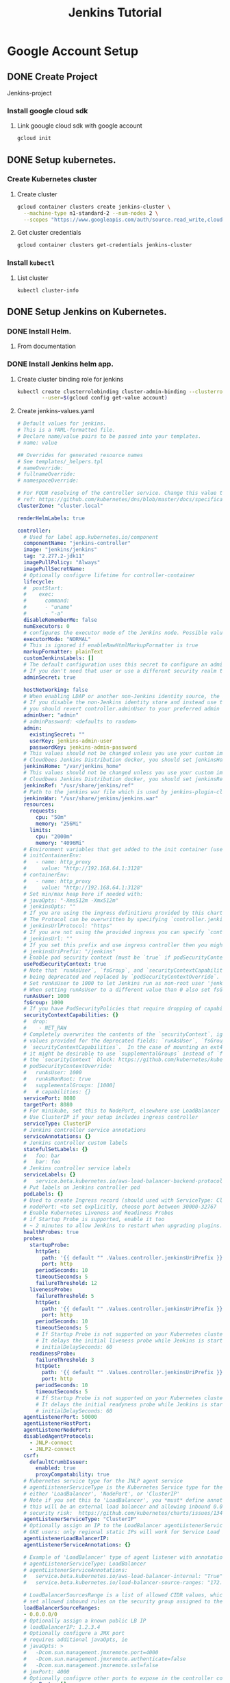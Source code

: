 #+TITLE: Jenkins Tutorial
* Google Account Setup
** DONE Create Project
Jenkins-project
*** Install google cloud sdk
**** Link goougle cloud sdk with google account
#+begin_src bash
gcloud init
#+end_src
** DONE Setup kubernetes.
*** Create Kubernetes cluster
**** Create cluster
#+begin_src bash
gcloud container clusters create jenkins-cluster \
  --machine-type n1-standard-2 --num-nodes 2 \
  --scopes "https://www.googleapis.com/auth/source.read_write,cloud-platform" \
#+end_src
**** Get cluster credentials

#+begin_src bash
gcloud container clusters get-credentials jenkins-cluster
#+end_src
*** Install =kubectl=
**** List cluster
#+begin_src bash
kubectl cluster-info
#+end_src

** DONE Setup Jenkins on Kubernetes.
*** DONE Install Helm.
**** From documentation
*** DONE Install Jenkins helm app.
**** Create cluster binding role for jenkins
#+begin_src bash
kubectl create clusterrolebinding cluster-admin-binding --clusterrole=cluster-admin \
        --user=$(gcloud config get-value account)
#+end_src
**** Create jenkins-values.yaml
#+begin_src yaml
# Default values for jenkins.
# This is a YAML-formatted file.
# Declare name/value pairs to be passed into your templates.
# name: value

## Overrides for generated resource names
# See templates/_helpers.tpl
# nameOverride:
# fullnameOverride:
# namespaceOverride:

# For FQDN resolving of the controller service. Change this value to match your existing configuration.
# ref: https://github.com/kubernetes/dns/blob/master/docs/specification.md
clusterZone: "cluster.local"

renderHelmLabels: true

controller:
  # Used for label app.kubernetes.io/component
  componentName: "jenkins-controller"
  image: "jenkins/jenkins"
  tag: "2.277.2-jdk11"
  imagePullPolicy: "Always"
  imagePullSecretName:
  # Optionally configure lifetime for controller-container
  lifecycle:
  #  postStart:
  #    exec:
  #      command:
  #      - "uname"
  #      - "-a"
  disableRememberMe: false
  numExecutors: 0
  # configures the executor mode of the Jenkins node. Possible values are: NORMAL or EXCLUSIVE
  executorMode: "NORMAL"
  # This is ignored if enableRawHtmlMarkupFormatter is true
  markupFormatter: plainText
  customJenkinsLabels: []
  # The default configuration uses this secret to configure an admin user
  # If you don't need that user or use a different security realm then you can disable it
  adminSecret: true

  hostNetworking: false
  # When enabling LDAP or another non-Jenkins identity source, the built-in admin account will no longer exist.
  # If you disable the non-Jenkins identity store and instead use the Jenkins internal one,
  # you should revert controller.adminUser to your preferred admin user:
  adminUser: "admin"
  # adminPassword: <defaults to random>
  admin:
    existingSecret: ""
    userKey: jenkins-admin-user
    passwordKey: jenkins-admin-password
  # This values should not be changed unless you use your custom image of jenkins or any devired from. If you want to use
  # Cloudbees Jenkins Distribution docker, you should set jenkinsHome: "/var/cloudbees-jenkins-distribution"
  jenkinsHome: "/var/jenkins_home"
  # This values should not be changed unless you use your custom image of jenkins or any devired from. If you want to use
  # Cloudbees Jenkins Distribution docker, you should set jenkinsRef: "/usr/share/cloudbees-jenkins-distribution/ref"
  jenkinsRef: "/usr/share/jenkins/ref"
  # Path to the jenkins war file which is used by jenkins-plugin-cli.
  jenkinsWar: "/usr/share/jenkins/jenkins.war"
  resources:
    requests:
      cpu: "50m"
      memory: "256Mi"
    limits:
      cpu: "2000m"
      memory: "4096Mi"
  # Environment variables that get added to the init container (useful for e.g. http_proxy)
  # initContainerEnv:
  #   - name: http_proxy
  #     value: "http://192.168.64.1:3128"
  # containerEnv:
  #   - name: http_proxy
  #     value: "http://192.168.64.1:3128"
  # Set min/max heap here if needed with:
  # javaOpts: "-Xms512m -Xmx512m"
  # jenkinsOpts: ""
  # If you are using the ingress definitions provided by this chart via the `controller.ingress` block the configured hostname will be the ingress hostname starting with `https://` or `http://` depending on the `tls` configuration.
  # The Protocol can be overwritten by specifying `controller.jenkinsUrlProtocol`.
  # jenkinsUrlProtocol: "https"
  # If you are not using the provided ingress you can specify `controller.jenkinsUrl` to change the url definition.
  # jenkinsUrl: ""
  # If you set this prefix and use ingress controller then you might want to set the ingress path below
  # jenkinsUriPrefix: "/jenkins"
  # Enable pod security context (must be `true` if podSecurityContextOverride, runAsUser or fsGroup are set)
  usePodSecurityContext: true
  # Note that `runAsUser`, `fsGroup`, and `securityContextCapabilities` are
  # being deprecated and replaced by `podSecurityContextOverride`.
  # Set runAsUser to 1000 to let Jenkins run as non-root user 'jenkins' which exists in 'jenkins/jenkins' docker image.
  # When setting runAsUser to a different value than 0 also set fsGroup to the same value:
  runAsUser: 1000
  fsGroup: 1000
  # If you have PodSecurityPolicies that require dropping of capabilities as suggested by CIS K8s benchmark, put them here
  securityContextCapabilities: {}
  #  drop:
  #    - NET_RAW
  # Completely overwrites the contents of the `securityContext`, ignoring the
  # values provided for the deprecated fields: `runAsUser`, `fsGroup`, and
  # `securityContextCapabilities`.  In the case of mounting an ext4 filesystem,
  # it might be desirable to use `supplementalGroups` instead of `fsGroup` in
  # the `securityContext` block: https://github.com/kubernetes/kubernetes/issues/67014#issuecomment-589915496
  # podSecurityContextOverride:
  #   runAsUser: 1000
  #   runAsNonRoot: true
  #   supplementalGroups: [1000]
  #   # capabilities: {}
  servicePort: 8080
  targetPort: 8080
  # For minikube, set this to NodePort, elsewhere use LoadBalancer
  # Use ClusterIP if your setup includes ingress controller
  serviceType: ClusterIP
  # Jenkins controller service annotations
  serviceAnnotations: {}
  # Jenkins controller custom labels
  statefulSetLabels: {}
  #   foo: bar
  #   bar: foo
  # Jenkins controller service labels
  serviceLabels: {}
  #   service.beta.kubernetes.io/aws-load-balancer-backend-protocol: https
  # Put labels on Jenkins controller pod
  podLabels: {}
  # Used to create Ingress record (should used with ServiceType: ClusterIP)
  # nodePort: <to set explicitly, choose port between 30000-32767
  # Enable Kubernetes Liveness and Readiness Probes
  # if Startup Probe is supported, enable it too
  # ~ 2 minutes to allow Jenkins to restart when upgrading plugins. Set ReadinessTimeout to be shorter than LivenessTimeout.
  healthProbes: true
  probes:
    startupProbe:
      httpGet:
        path: '{{ default "" .Values.controller.jenkinsUriPrefix }}/login'
        port: http
      periodSeconds: 10
      timeoutSeconds: 5
      failureThreshold: 12
    livenessProbe:
      failureThreshold: 5
      httpGet:
        path: '{{ default "" .Values.controller.jenkinsUriPrefix }}/login'
        port: http
      periodSeconds: 10
      timeoutSeconds: 5
      # If Startup Probe is not supported on your Kubernetes cluster, you might want to use "initialDelaySeconds" instead.
      # It delays the initial liveness probe while Jenkins is starting
      # initialDelaySeconds: 60
    readinessProbe:
      failureThreshold: 3
      httpGet:
        path: '{{ default "" .Values.controller.jenkinsUriPrefix }}/login'
        port: http
      periodSeconds: 10
      timeoutSeconds: 5
      # If Startup Probe is not supported on your Kubernetes cluster, you might want to use "initialDelaySeconds" instead.
      # It delays the initial readyness probe while Jenkins is starting
      # initialDelaySeconds: 60
  agentListenerPort: 50000
  agentListenerHostPort:
  agentListenerNodePort:
  disabledAgentProtocols:
    - JNLP-connect
    - JNLP2-connect
  csrf:
    defaultCrumbIssuer:
      enabled: true
      proxyCompatability: true
  # Kubernetes service type for the JNLP agent service
  # agentListenerServiceType is the Kubernetes Service type for the JNLP agent service,
  # either 'LoadBalancer', 'NodePort', or 'ClusterIP'
  # Note if you set this to 'LoadBalancer', you *must* define annotations to secure it. By default
  # this will be an external load balancer and allowing inbound 0.0.0.0/0, a HUGE
  # security risk:  https://github.com/kubernetes/charts/issues/1341
  agentListenerServiceType: "ClusterIP"
  # Optionally assign an IP to the LoadBalancer agentListenerService LoadBalancer
  # GKE users: only regional static IPs will work for Service Load balancer.
  agentListenerLoadBalancerIP:
  agentListenerServiceAnnotations: {}

  # Example of 'LoadBalancer' type of agent listener with annotations securing it
  # agentListenerServiceType: LoadBalancer
  # agentListenerServiceAnnotations:
  #   service.beta.kubernetes.io/aws-load-balancer-internal: "True"
  #   service.beta.kubernetes.io/load-balancer-source-ranges: "172.0.0.0/8, 10.0.0.0/8"

  # LoadBalancerSourcesRange is a list of allowed CIDR values, which are combined with ServicePort to
  # set allowed inbound rules on the security group assigned to the controller load balancer
  loadBalancerSourceRanges:
  - 0.0.0.0/0
  # Optionally assign a known public LB IP
  # loadBalancerIP: 1.2.3.4
  # Optionally configure a JMX port
  # requires additional javaOpts, ie
  # javaOpts: >
  #   -Dcom.sun.management.jmxremote.port=4000
  #   -Dcom.sun.management.jmxremote.authenticate=false
  #   -Dcom.sun.management.jmxremote.ssl=false
  # jmxPort: 4000
  # Optionally configure other ports to expose in the controller container
  extraPorts: []
  # - name: BuildInfoProxy
  #   port: 9000

  # List of plugins to be install during Jenkins controller start
  installPlugins:
    - kubernetes:1.29.2
    - workflow-aggregator:2.6
    - git:4.7.1
    - configuration-as-code:1.47

  # Set to false to download the minimum required version of all dependencies.
  installLatestPlugins: false

  # List of plugins to install in addition to those listed in controller.installPlugins
  additionalPlugins: []

  # Enable to initialize the Jenkins controller only once on initial installation.
  # Without this, whenever the controller gets restarted (Evicted, etc.) it will fetch plugin updates which has the potential to cause breakage.
  # Note that for this to work, `persistence.enabled` needs to be set to `true`
  initializeOnce: false

  # Enable to always override the installed plugins with the values of 'controller.installPlugins' on upgrade or redeployment.
  # overwritePlugins: true

  # Configures if plugins bundled with `controller.image` should be overwritten with the values of 'controller.installPlugins' on upgrade or redeployment.
  overwritePluginsFromImage: true

  # Enable HTML parsing using OWASP Markup Formatter Plugin (antisamy-markup-formatter), useful with ghprb plugin.
  # The plugin is not installed by default, please update controller.installPlugins.
  enableRawHtmlMarkupFormatter: false
  # Used to approve a list of groovy functions in pipelines used the script-security plugin. Can be viewed under /scriptApproval
  scriptApproval: []
  #  - "method groovy.json.JsonSlurperClassic parseText java.lang.String"
  #  - "new groovy.json.JsonSlurperClassic"
  # List of groovy init scripts to be executed during Jenkins controller start
  initScripts: []
  #  - |
  #    print 'adding global pipeline libraries, register properties, bootstrap jobs...'

  additionalSecrets: []
  #  - name: nameOfSecret
  #    value: secretText

  # Below is the implementation of Jenkins Configuration as Code.  Add a key under configScripts for each configuration area,
  # where each corresponds to a plugin or section of the UI.  Each key (prior to | character) is just a label, and can be any value.
  # Keys are only used to give the section a meaningful name.  The only restriction is they may only contain RFC 1123 \ DNS label
  # characters: lowercase letters, numbers, and hyphens.  The keys become the name of a configuration yaml file on the controller in
  # /var/jenkins_home/casc_configs (by default) and will be processed by the Configuration as Code Plugin.  The lines after each |
  # become the content of the configuration yaml file.  The first line after this is a JCasC root element, eg jenkins, credentials,
  # etc.  Best reference is https://<jenkins_url>/configuration-as-code/reference.  The example below creates a welcome message:
  JCasC:
    defaultConfig: true
    configScripts: {}
    #  welcome-message: |
    #    jenkins:
    #      systemMessage: Welcome to our CI\CD server.  This Jenkins is configured and managed 'as code'.
    # Ignored if securityRealm is defined in controller.JCasC.configScripts and
    # ignored if controller.enableXmlConfig=true as controller.securityRealm takes precedence
    securityRealm: |-
      local:
        allowsSignup: false
        enableCaptcha: false
        users:
        - id: "${chart-admin-username}"
          name: "Jenkins Admin"
          password: "${chart-admin-password}"
    # Ignored if authorizationStrategy is defined in controller.JCasC.configScripts
    authorizationStrategy: |-
      loggedInUsersCanDoAnything:
        allowAnonymousRead: false
  # Optionally specify additional init-containers
  customInitContainers: []
  # - name: custom-init
  #   image: "alpine:3.7"
  #   imagePullPolicy: Always
  #   command: [ "uname", "-a" ]

  sidecars:
    configAutoReload:
      # If enabled: true, Jenkins Configuration as Code will be reloaded on-the-fly without a reboot.  If false or not-specified,
      # jcasc changes will cause a reboot and will only be applied at the subsequent start-up.  Auto-reload uses the
      # http://<jenkins_url>/reload-configuration-as-code endpoint to reapply config when changes to the configScripts are detected.
      enabled: true
      image: kiwigrid/k8s-sidecar:0.1.275
      imagePullPolicy: IfNotPresent
      resources: {}
        #   limits:
        #     cpu: 100m
        #     memory: 100Mi
        #   requests:
        #     cpu: 50m
        #     memory: 50Mi
      # How many connection-related errors to retry on
      reqRetryConnect: 10
      # env:
      #   - name: REQ_TIMEOUT
      #     value: "30"
      # SSH port value can be set to any unused TCP port.  The default, 1044, is a non-standard SSH port that has been chosen at random.
      # Is only used to reload jcasc config from the sidecar container running in the Jenkins controller pod.
      # This TCP port will not be open in the pod (unless you specifically configure this), so Jenkins will not be
      # accessible via SSH from outside of the pod.  Note if you use non-root pod privileges (runAsUser & fsGroup),
      # this must be > 1024:
      sshTcpPort: 1044
      # folder in the pod that should hold the collected dashboards:
      folder: "/var/jenkins_home/casc_configs"
      # If specified, the sidecar will search for JCasC config-maps inside this namespace.
      # Otherwise the namespace in which the sidecar is running will be used.
      # It's also possible to specify ALL to search in all namespaces:
      # searchNamespace:

    # Allows you to inject additional/other sidecars
    other: []
    ## The example below runs the client for https://smee.io as sidecar container next to Jenkins,
    ## that allows to trigger build behind a secure firewall.
    ## https://jenkins.io/blog/2019/01/07/webhook-firewalls/#triggering-builds-with-webhooks-behind-a-secure-firewall
    ##
    ## Note: To use it you should go to https://smee.io/new and update the url to the generete one.
    # - name: smee
    #   image: docker.io/twalter/smee-client:1.0.2
    #   args: ["--port", "{{ .Values.controller.servicePort }}", "--path", "/github-webhook/", "--url", "https://smee.io/new"]
    #   resources:
    #     limits:
    #       cpu: 50m
    #       memory: 128Mi
    #     requests:
    #       cpu: 10m
    #       memory: 32Mi
  # Name of the Kubernetes scheduler to use
  schedulerName: ""
  # Node labels and tolerations for pod assignment
  # ref: https://kubernetes.io/docs/concepts/configuration/assign-pod-node/#nodeselector
  # ref: https://kubernetes.io/docs/concepts/configuration/assign-pod-node/#taints-and-tolerations-beta-feature
  nodeSelector: {}

  terminationGracePeriodSeconds:

  tolerations: []

  affinity: {}
  # Leverage a priorityClass to ensure your pods survive resource shortages
  # ref: https://kubernetes.io/docs/concepts/configuration/pod-priority-preemption/
  priorityClassName:

  podAnnotations: {}
  # Add StatefulSet annotations
  statefulSetAnnotations: {}

  # StatefulSet updateStrategy
  # ref: https://kubernetes.io/docs/concepts/workloads/controllers/statefulset/#update-strategies
  updateStrategy: {}

  ingress:
    enabled: false
    # Override for the default paths that map requests to the backend
    paths: []
    # - backend:
    #     serviceName: ssl-redirect
    #     servicePort: use-annotation
    # - backend:
    #     serviceName: >-
    #       {{ template "jenkins.fullname" . }}
    #     # Don't use string here, use only integer value!
    #     servicePort: 8080
    # For Kubernetes v1.14+, use 'networking.k8s.io/v1beta1'
    # For Kubernetes v1.19+, use 'networking.k8s.io/v1'
    apiVersion: "extensions/v1beta1"
    labels: {}
    annotations: {}
    # kubernetes.io/ingress.class: nginx
    # kubernetes.io/tls-acme: "true"
    # Set this path to jenkinsUriPrefix above or use annotations to rewrite path
    # path: "/jenkins"
    # configures the hostname e.g. jenkins.example.com
    hostName:
    tls:
    # - secretName: jenkins.cluster.local
    #   hosts:
    #     - jenkins.cluster.local

  # often you want to have your controller all locked down and private
  # but you still want to get webhooks from your SCM
  # A secondary ingress will let you expose different urls
  # with a differnt configuration
  secondaryingress:
    enabled: false
    # paths you want forwarded to the backend
    # ex /github-webhook
    paths: []
    # For Kubernetes v1.14+, use 'networking.k8s.io/v1beta1'
    # For Kubernetes v1.19+, use 'networking.k8s.io/v1'
    apiVersion: "extensions/v1beta1"
    labels: {}
    annotations: {}
    # kubernetes.io/ingress.class: nginx
    # kubernetes.io/tls-acme: "true"
    # configures the hostname e.g. jenkins-external.example.com
    hostName:
    tls:
    # - secretName: jenkins-external.example.com
    #   hosts:
    #     - jenkins-external.example.com

  # If you're running on GKE and need to configure a backendconfig
  # to finish ingress setup, use the following values.
  # Docs: https://cloud.google.com/kubernetes-engine/docs/concepts/backendconfig
  backendconfig:
    enabled: false
    apiVersion: "extensions/v1beta1"
    name:
    labels: {}
    annotations: {}
    spec: {}

  # Openshift route
  route:
    enabled: false
    labels: {}
    annotations: {}
    # path: "/jenkins"

  # controller.hostAliases allows for adding entries to Pod /etc/hosts:
  # https://kubernetes.io/docs/concepts/services-networking/add-entries-to-pod-etc-hosts-with-host-aliases/
  hostAliases: []
  # - ip: 192.168.50.50
  #   hostnames:
  #     - something.local
  # - ip: 10.0.50.50
  #   hostnames:
  #     - other.local

  # Expose Prometheus metrics
  prometheus:
    # If enabled, add the prometheus plugin to the list of plugins to install
    # https://plugins.jenkins.io/prometheus
    enabled: false
    # Additional labels to add to the ServiceMonitor object
    serviceMonitorAdditionalLabels: {}
    # Set a custom namespace where to deploy ServiceMonitor resource
    # serviceMonitorNamespace: monitoring
    scrapeInterval: 60s
    # This is the default endpoint used by the prometheus plugin
    scrapeEndpoint: /prometheus
    # Additional labels to add to the PrometheusRule object
    alertingRulesAdditionalLabels: {}
    # An array of prometheus alerting rules
    # See here: https://prometheus.io/docs/prometheus/latest/configuration/alerting_rules/
    # The `groups` root object is added by default, simply add the rule entries
    alertingrules: []
    # Set a custom namespace where to deploy PrometheusRule resource
    prometheusRuleNamespace: ""

  # Can be used to disable rendering controller test resources when using helm template
  testEnabled: true

  httpsKeyStore:
    jenkinsHttpsJksSecretName: ''
    enable: false
    httpPort: 8081
    path: "/var/jenkins_keystore"
    fileName: "keystore.jks"
    password: "password"
    # Convert keystore.jks files content to base64 ( cat keystore.jks | base64 ) and put the output here
    jenkinsKeyStoreBase64Encoded: |
        /u3+7QAAAAIAAAABAAAAAQANamVua2luc2NpLmNvbQAAAW2r/b1ZAAAFATCCBP0wDgYKKwYBBAEq
        AhEBAQUABIIE6QbCqasvoHS0pSwYqSvdydMCB9t+VNfwhFIiiuAelJfO5sSe2SebJbtwHgLcRz1Z
        gMtWgOSFdl3bWSzA7vrW2LED52h+jXLYSWvZzuDuh8hYO85m10ikF6QR+dTi4jra0whIFDvq3pxe
        TnESxEsN+DvbZM3jA3qsjQJSeISNpDjO099dqQvHpnCn18lyk7J4TWJ8sOQQb1EM2zDAfAOSqA/x
        QuPEFl74DlY+5DIk6EBvpmWhaMSvXzWZACGA0sYqa157dq7O0AqmuLG/EI5EkHETO4CrtBW+yLcy
        2dUCXOMA+j+NjM1BjrQkYE5vtSfNO6lFZcISyKo5pTFlcA7ut0Fx2nZ8GhHTn32CpeWwNcZBn1gR
        pZVt6DxVVkhTAkMLhR4rL2wGIi/1WRs23ZOLGKtyDNvDHnQyDiQEoJGy9nAthA8aNHa3cfdF10vB
        Drb19vtpFHmpvKEEhpk2EBRF4fTi644Fuhu2Ied6118AlaPvEea+n6G4vBz+8RWuVCmZjLU+7h8l
        Hy3/WdUPoIL5eW7Kz+hS+sRTFzfu9C48dMkQH3a6f3wSY+mufizNF9U298r98TnYy+PfDJK0bstG
        Ph6yPWx8DGXKQBwrhWJWXI6JwZDeC5Ny+l8p1SypTmAjpIaSW3ge+KgcL6Wtt1R5hUV1ajVwVSUi
        HF/FachKqPqyLJFZTGjNrxnmNYpt8P1d5JTvJfmfr55Su/P9n7kcyWp7zMcb2Q5nlXt4tWogOHLI
        OzEWKCacbFfVHE+PpdrcvCVZMDzFogIq5EqGTOZe2poPpBVE+1y9mf5+TXBegy5HToLWvmfmJNTO
        NCDuBjgLs2tdw2yMPm4YEr57PnMX5gGTC3f2ZihXCIJDCRCdQ9sVBOjIQbOCzxFXkVITo0BAZhCi
        Yz61wt3Ud8e//zhXWCkCsSV+IZCxxPzhEFd+RFVjW0Nm9hsb2FgAhkXCjsGROgoleYgaZJWvQaAg
        UyBzMmKDPKTllBHyE3Gy1ehBNGPgEBChf17/9M+j8pcm1OmlM434ctWQ4qW7RU56//yq1soFY0Te
        fu2ei03a6m68fYuW6s7XEEK58QisJWRAvEbpwu/eyqfs7PsQ+zSgJHyk2rO95IxdMtEESb2GRuoi
        Bs+AHNdYFTAi+GBWw9dvEgqQ0Mpv0//6bBE/Fb4d7b7f56uUNnnE7mFnjGmGQN+MvC62pfwfvJTT
        EkT1iZ9kjM9FprTFWXT4UmO3XTvesGeE50sV9YPm71X4DCQwc4KE8vyuwj0s6oMNAUACW2ClU9QQ
        y0tRpaF1tzs4N42Q5zl0TzWxbCCjAtC3u6xf+c8MCGrr7DzNhm42LOQiHTa4MwX4x96q7235oiAU
        iQqSI/hyF5yLpWw4etyUvsx2/0/0wkuTU1FozbLoCWJEWcPS7QadMrRRISxHf0YobIeQyz34regl
        t1qSQ3dCU9D6AHLgX6kqllx4X0fnFq7LtfN7fA2itW26v+kAT2QFZ3qZhINGfofCja/pITC1uNAZ
        gsJaTMcQ600krj/ynoxnjT+n1gmeqThac6/Mi3YlVeRtaxI2InL82ZuD+w/dfY9OpPssQjy3xiQa
        jPuaMWXRxz/sS9syOoGVH7XBwKrWpQcpchozWJt40QV5DslJkclcr8aC2AGlzuJMTdEgz1eqV0+H
        bAXG9HRHN/0eJTn1/QAAAAEABVguNTA5AAADjzCCA4swggJzAhRGqVxH4HTLYPGO4rzHcCPeGDKn
        xTANBgkqhkiG9w0BAQsFADCBgTELMAkGA1UEBhMCY2ExEDAOBgNVBAgMB29udGFyaW8xEDAOBgNV
        BAcMB3Rvcm9udG8xFDASBgNVBAoMC2plbmtpbnN0ZXN0MRkwFwYDVQQDDBBqZW5raW5zdGVzdC5p
        bmZvMR0wGwYJKoZIhvcNAQkBFg50ZXN0QHRlc3QuaW5mbzAeFw0xOTEwMDgxNTI5NTVaFw0xOTEx
        MDcxNTI5NTVaMIGBMQswCQYDVQQGEwJjYTEQMA4GA1UECAwHb250YXJpbzEQMA4GA1UEBwwHdG9y
        b250bzEUMBIGA1UECgwLamVua2luc3Rlc3QxGTAXBgNVBAMMEGplbmtpbnN0ZXN0LmluZm8xHTAb
        BgkqhkiG9w0BCQEWDnRlc3RAdGVzdC5pbmZvMIIBIjANBgkqhkiG9w0BAQEFAAOCAQ8AMIIBCgKC
        AQEA02q352JTHGvROMBhSHvSv+vnoOTDKSTz2aLQn0tYrIRqRo+8bfmMjXuhkwZPSnCpvUGNAJ+w
        Jrt/dqMoYUjCBkjylD/qHmnXN5EwS1cMg1Djh65gi5JJLFJ7eNcoSsr/0AJ+TweIal1jJSP3t3PF
        9Uv21gm6xdm7HnNK66WpUUXLDTKaIs/jtagVY1bLOo9oEVeLN4nT2CYWztpMvdCyEDUzgEdDbmrP
        F5nKUPK5hrFqo1Dc5rUI4ZshL3Lpv398aMxv6n2adQvuL++URMEbXXBhxOrT6rCtYzbcR5fkwS9i
        d3Br45CoWOQro02JAepoU0MQKY5+xQ4Bq9Q7tB9BAwIDAQABMA0GCSqGSIb3DQEBCwUAA4IBAQAe
        4xc+mSvKkrKBHg9/zpkWgZUiOp4ENJCi8H4tea/PCM439v6y/kfjT/okOokFvX8N5aa1OSz2Vsrl
        m8kjIc6hiA7bKzT6lb0EyjUShFFZ5jmGVP4S7/hviDvgB5yEQxOPpumkdRP513YnEGj/o9Pazi5h
        /MwpRxxazoda9r45kqQpyG+XoM4pB+Fd3JzMc4FUGxfVPxJU4jLawnJJiZ3vqiSyaB0YyUL+Er1Q
        6NnqtR4gEBF0ZVlQmkycFvD4EC2boP943dLqNUvop+4R3SM1QMM6P5u8iTXtHd/VN4MwMyy1wtog
        hYAzODo1Jt59pcqqKJEas0C/lFJEB3frw4ImNx5fNlJYOpx+ijfQs9m39CevDq0=

agent:
  enabled: true
  defaultsProviderTemplate: ""
  # URL for connecting to the Jenkins contoller
  jenkinsUrl:
  # connect to the specified host and port, instead of connecting directly to the Jenkins controller
  jenkinsTunnel:
  kubernetesConnectTimeout: 5
  kubernetesReadTimeout: 15
  maxRequestsPerHostStr: "32"
  namespace:
  image: "jenkins/inbound-agent"
  tag: "4.6-1"
  workingDir: "/home/jenkins"
  customJenkinsLabels: []
  # name of the secret to be used for image pulling
  imagePullSecretName:
  componentName: "jenkins-agent"
  websocket: false
  privileged: false
  runAsUser:
  runAsGroup:
  resources:
    requests:
      cpu: "512m"
      memory: "512Mi"
    limits:
      cpu: "512m"
      memory: "512Mi"
  # You may want to change this to true while testing a new image
  alwaysPullImage: false
  # Controls how agent pods are retained after the Jenkins build completes
  # Possible values: Always, Never, OnFailure
  podRetention: "Never"
  # You can define the volumes that you want to mount for this container
  # Allowed types are: ConfigMap, EmptyDir, HostPath, Nfs, PVC, Secret
  # Configure the attributes as they appear in the corresponding Java class for that type
  # https://github.com/jenkinsci/kubernetes-plugin/tree/master/src/main/java/org/csanchez/jenkins/plugins/kubernetes/volumes
  volumes: []
  # - type: ConfigMap
  #   configMapName: myconfigmap
  #   mountPath: /var/myapp/myconfigmap
  # - type: EmptyDir
  #   mountPath: /var/myapp/myemptydir
  #   memory: false
  # - type: HostPath
  #   hostPath: /var/lib/containers
  #   mountPath: /var/myapp/myhostpath
  # - type: Nfs
  #   mountPath: /var/myapp/mynfs
  #   readOnly: false
  #   serverAddress: "192.0.2.0"
  #   serverPath: /var/lib/containers
  # - type: PVC
  #   claimName: mypvc
  #   mountPath: /var/myapp/mypvc
  #   readOnly: false
  # - type: Secret
  #   defaultMode: "600"
  #   mountPath: /var/myapp/mysecret
  #   secretName: mysecret
  # Pod-wide environment, these vars are visible to any container in the agent pod

  # You can define the workspaceVolume that you want to mount for this container
  # Allowed types are: DynamicPVC, EmptyDir, HostPath, Nfs, PVC
  # Configure the attributes as they appear in the corresponding Java class for that type
  # https://github.com/jenkinsci/kubernetes-plugin/tree/master/src/main/java/org/csanchez/jenkins/plugins/kubernetes/volumes/workspace
  workspaceVolume: {}
  # - type: DynamicPVC
  #   configMapName: myconfigmap
  # - type: EmptyDir
  #   memory: false
  # - type: HostPath
  #   hostPath: /var/lib/containers
  # - type: Nfs
  #   readOnly: false
  #   serverAddress: "192.0.2.0"
  #   serverPath: /var/lib/containers
  # - type: PVC
  #   claimName: mypvc
  #   readOnly: false
  # Pod-wide environment, these vars are visible to any container in the agent pod
  envVars: []
  # - name: PATH
  #   value: /usr/local/bin
  nodeSelector: {}
  # Key Value selectors. Ex:
  # jenkins-agent: v1

  # Executed command when side container gets started
  command:
  args: "${computer.jnlpmac} ${computer.name}"
  # Side container name
  sideContainerName: "jnlp"
  # Doesn't allocate pseudo TTY by default
  TTYEnabled: false
  # Max number of spawned agent
  containerCap: 10
  # Pod name
  podName: "default"
  # Allows the Pod to remain active for reuse until the configured number of
  # minutes has passed since the last step was executed on it.
  idleMinutes: 0
  # Raw yaml template for the Pod. For example this allows usage of toleration for agent pods.
  # https://github.com/jenkinsci/kubernetes-plugin#using-yaml-to-define-pod-templates
  # https://kubernetes.io/docs/concepts/configuration/taint-and-toleration/
  yamlTemplate: ""
  # yamlTemplate: |-
  #   apiVersion: v1
  #   kind: Pod
  #   spec:
  #     tolerations:
  #     - key: "key"
  #       operator: "Equal"
  #       value: "value"
  # Defines how the raw yaml field gets merged with yaml definitions from inherited pod templates: merge or override
  yamlMergeStrategy: "override"
  # Timeout in seconds for an agent to be online
  connectTimeout: 100
  # Annotations to apply to the pod.
  annotations: {}

  # Below is the implementation of custom pod templates for the default configured kubernetes cloud.
  # Add a key under podTemplates for each pod template. Each key (prior to | character) is just a label, and can be any value.
  # Keys are only used to give the pod template a meaningful name.  The only restriction is they may only contain RFC 1123 \ DNS label
  # characters: lowercase letters, numbers, and hyphens. Each pod template can contain multiple containers.
  # For this pod templates configuration to be loaded the following values must be set:
  # controller.JCasC.defaultConfig: true
  # Best reference is https://<jenkins_url>/configuration-as-code/reference#Cloud-kubernetes. The example below creates a python pod template.
  podTemplates: {}
  #  python: |
  #    - name: python
  #      label: jenkins-python
  #      serviceAccount: jenkins
  #      containers:
  #        - name: python
  #          image: python:3
  #          command: "/bin/sh -c"
  #          args: "cat"
  #          ttyEnabled: true
  #          privileged: true
  #          resourceRequestCpu: "400m"
  #          resourceRequestMemory: "512Mi"
  #          resourceLimitCpu: "1"
  #          resourceLimitMemory: "1024Mi"

# Here you can add additional agents
# They inherit all values from `agent` so you only need to specify values which differ
additionalAgents: {}
#  maven:
#    podName: maven
#    customJenkinsLabels: maven
#    # An example of overriding the jnlp container
#    # sideContainerName: jnlp
#    image: jenkins/jnlp-agent-maven
#    tag: latest
#  python:
#    podName: python
#    customJenkinsLabels: python
#    sideContainerName: python
#    image: python
#    tag: "3"
#    command: "/bin/sh -c"
#    args: "cat"
#    TTYEnabled: true

persistence:
  enabled: true
  ## A manually managed Persistent Volume and Claim
  ## Requires persistence.enabled: true
  ## If defined, PVC must be created manually before volume will be bound
  existingClaim:
  ## jenkins data Persistent Volume Storage Class
  ## If defined, storageClassName: <storageClass
  ## If set to "-", storageClassName: "", which disables dynamic provisioning
  ## If undefined (the default) or set to null, no storageClassName spec is
  ##   set, choosing the default provisioner.  (gp2 on AWS, standard on
  ##   GKE, AWS & OpenStack)
  ##
  storageClass:
  annotations: {}
  accessMode: "ReadWriteOnce"
  size: "8Gi"
  volumes:
  #  - name: nothing
  #    emptyDir: {}
  mounts:
  #  - mountPath: /var/nothing
  #    name: nothing
  #    readOnly: true

networkPolicy:
  # Enable creation of NetworkPolicy resources.
  enabled: false
  # For Kubernetes v1.4, v1.5 and v1.6, use 'extensions/v1beta1'
  # For Kubernetes v1.7, use 'networking.k8s.io/v1'
  apiVersion: networking.k8s.io/v1
  # You can allow agents to connect from both within the cluster (from within specific/all namespaces) AND/OR from a given external IP range
  internalAgents:
    allowed: true
    podLabels: {}
    namespaceLabels: {}
      # project: myproject
  externalAgents: {}
  #   ipCIDR: 172.17.0.0/16
  #   except:
  #     - 172.17.1.0/24

## Install Default RBAC roles and bindings
rbac:
  create: true
  readSecrets: false

serviceAccount:
  create: false
  # The name of the service account is autogenerated by default
  name:
  annotations: {}
  imagePullSecretName:


serviceAccountAgent:
  # Specifies whether a ServiceAccount should be created
  create: true
  # The name of the ServiceAccount to use.
  # If not set and create is true, a name is generated using the fullname template
  name:
  annotations: {}
  imagePullSecretName:

## Backup cronjob configuration
## Ref: https://github.com/maorfr/kube-tasks
backup:
  # Backup must use RBAC
  # So by enabling backup you are enabling RBAC specific for backup
  enabled: false
  # Used for label app.kubernetes.io/component
  componentName: "backup"
  # Schedule to run jobs. Must be in cron time format
  # Ref: https://crontab.guru/
  schedule: "0 2 * * *"
  labels: {}
  annotations: {}
    # Example for authorization to AWS S3 using kube2iam or IRSA
    # Can also be done using environment variables
    # iam.amazonaws.com/role: "jenkins"
    # "eks.amazonaws.com/role-arn": "arn:aws:iam::123456789012:role/jenkins-backup"
  # Set this to terminate the job that is running/failing continously and set the job status to "Failed"
  activeDeadlineSeconds: ""
  image:
    repository: "maorfr/kube-tasks"
    tag: "0.2.0"
  # Additional arguments for kube-tasks
  # Ref: https://github.com/maorfr/kube-tasks#simple-backup
  extraArgs: []
  # Add existingSecret for AWS credentials
  existingSecret: {}
  ## Example for using an existing secret
   # jenkinsaws:
  ## Use this key for AWS access key ID
     # awsaccesskey: jenkins_aws_access_key
  ## Use this key for AWS secret access key
     # awssecretkey: jenkins_aws_secret_key
  # Add additional environment variables
   # jenkinsgcp:
  ## Use this key for GCP credentials
     # gcpcredentials: credentials.json
  env: []
  # Example environment variable required for AWS credentials chain
  # - name: "AWS_REGION"
  #   value: "us-east-1"
  resources:
    requests:
      memory: 1Gi
      cpu: 1
    limits:
      memory: 1Gi
      cpu: 1
  # Destination to store the backup artifacts
  # Supported cloud storage services: AWS S3, Minio S3, Azure Blob Storage, Google Cloud Storage
  # Additional support can added. Visit this repository for details
  # Ref: https://github.com/maorfr/skbn
  destination: "s3://jenkins-data/backup"
  # By enabling only the jenkins_home/jobs folder gets backed up, not the whole jenkins instance
  onlyJobs: false
  # Enable backup pod security context (must be `true` if runAsUser or fsGroup are set)
  usePodSecurityContext: true
  # When setting runAsUser to a different value than 0 also set fsGroup to the same value:
  runAsUser: 1000
  fsGroup: 1000
  securityContextCapabilities: {}
  #  drop:
  #    - NET_RAW
checkDeprecation: true
#+end_src
**** Helm install jenkins
#+begin_src bash
helm install jenkins -f jenkins-values.yaml jenkinsci/jenkins
#+end_src
**** Setup jenkins
***** DONE Manage plugins to install latest versions
** TODO Create Java repo.
** TODO Integrate Jenkins with Java Repo on github.
*** TODO CICD
#+begin_src groovy

pipeline {
    agent {
        kubernetes {
            // Use a dynamic pod name because static labels are known to cause pod creation errors.
            label "maven-pod-${UUID.randomUUID().toString()}"
            defaultContainer "jnlp"
            yaml """
apiVersion: v1
kind: Pod
metadata:
  name: zoltar-batch-offline
spec:
  containers:
  - name: maven
    image: 'maven:3.5.3-jdk-8'
    command:
    - cat
    tty: true
"""
        }
     }
    environment {
        AUTHOR_EMAIL = sh(script: "git log --format='%ae' HEAD^!", returnStdout: true).trim()
    }
    options {
        // timestamps()
        buildDiscarder(logRotator(daysToKeepStr: '30', numToKeepStr: '50', artifactDaysToKeepStr: '30', artifactNumToKeepStr: '50'))
    }
    stages {
        stage('build-test') {
            steps {
                container('maven') {
                    sh '''
                        export M3_HOME=${MAVEN_HOME}/bin
                        mvn clean install
                    '''
                }
            }
        }

    }
    // post {
    //     success {
    //         echo "Java repo build Success"
    //         mail to: "${AUTHOR_EMAIL}",
    //              subject: "Build Success: ${currentBuild.fullDisplayName}",
    //              body: "Build was Successful : ${env.BUILD_URL}"
    //     }
    //     failure {
    //         echo "Java repo build Failure"
    //         script {
    //             if (env.BRANCH_NAME == 'master' || env.BRANCH_NAME == 'develop' || env.BRANCH_NAME == 'release/*') {
    //                 emailext (
    //                     to: env.SLACK_EMAIL,
    //                     subject: "Build failure for branch ${env.BRANCH_NAME}: Needs atention",
    //                     body: "Build failure for branch ${env.BRANCH_NAME}. URL ${env.BUILD_URL}",
    //                     attachLog: false,
    //                     )
    //             }
    //         }
    //         mail to: "${AUTHOR_EMAIL}",
    //                 subject: "Failed build: ${currentBuild.fullDisplayName}",
    //                 body: "Something is wrong in ${env.BUILD_URL}"
    //     }
    // }
}


#+end_src
** TODO Integrate security tools with Jenkins.
*** TODO PR with security tools using jenkins build.
